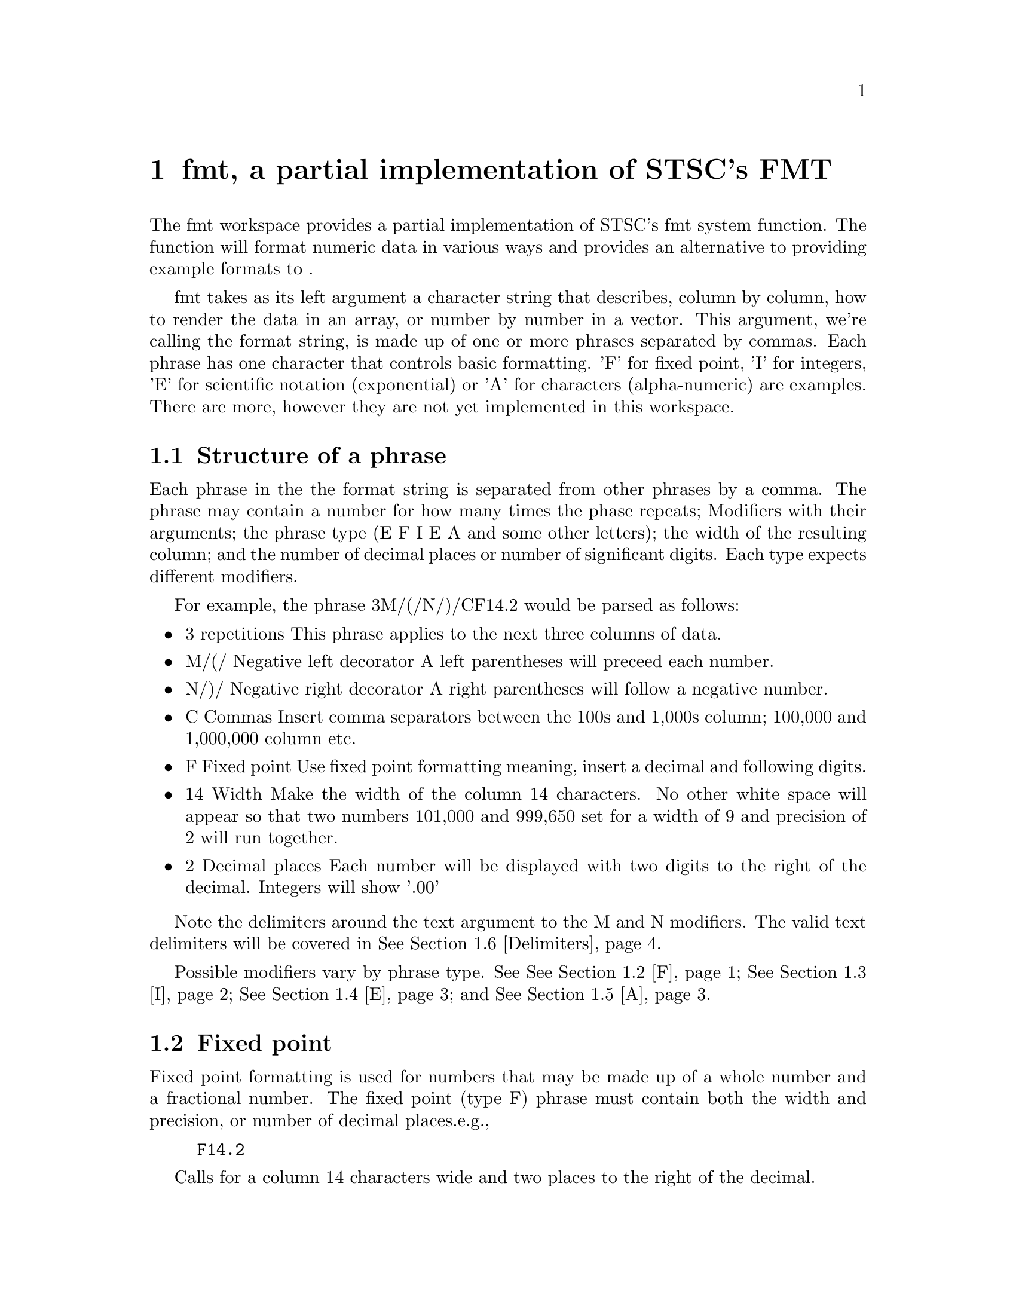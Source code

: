 @node fmt
@chapter fmt, a partial implementation of STSC's ⎕FMT
@cindex fmt
@cindex ⎕fmt

The fmt workspace provides a partial implementation of STSC's ⎕fmt
system function. The function will format numeric data in various ways
and provides an alternative to providing example formats to ⍕.

fmt takes as its left argument a character string that describes,
column by column, how to render the data in an array, or number by
number in a vector. This argument, we're calling the format string, is
made up of one or more phrases separated by commas. Each phrase has
one character that controls basic formatting. 'F' for fixed point, 'I'
for integers, 'E' for scientific notation (exponential) or 'A' for
characters (alpha-numeric) are examples. There are more, however they
are not yet implemented in this workspace.

@menu

* Phrase::      Structure of a phrase
* F::           Fixed point formatting
* I::           Integer formatting
* E::           Scientific notation or exponential
* A::           Descriptions
* Delimiters::  Entering text arguments to modifiers
@end menu

@node Phrase
@section Structure of a phrase

Each phrase in the the format string is separated from other phrases
by a comma. The phrase may contain a number for how many times the
phase repeats; Modifiers with their arguments; the phrase type (E F I
E A and some other letters); the width of the resulting column; and
the number of decimal places or number of significant digits.  Each
type expects different modifiers.

For example, the phrase 3M/(/N/)/CF14.2 would be parsed as follows:

@itemize
@item 3 repetitions
This phrase applies to the next three columns of data.

@item M/(/ Negative left decorator
A left parentheses will preceed each number.

@item  N/)/ Negative right decorator
A right parentheses will follow a negative number.

@item C Commas
Insert comma separators between the 100s and 1,000s column; 100,000
and 1,000,000 column etc.

@item F Fixed point
Use fixed point formatting meaning, insert a decimal and following
digits.

@item 14 Width
Make the width of the column 14 characters.  No other white space will
appear so that two numbers 101,000 and 999,650 set for a width of 9
and precision of 2 will run together.

@item 2 Decimal places
Each number will be displayed with two digits to the right of the
decimal. Integers will show '.00'
@end itemize

Note the delimiters around the text argument to the M and N
modifiers. The valid text delimiters will be covered in @xref{Delimiters}.

Possible modifiers vary by phrase type. See @xref{F}; @xref{I};
@xref{E}; and @xref{A}.

@node F
@section Fixed point

Fixed point formatting is used for numbers that may be made up of a
whole number and a fractional number.  The fixed point (type F) phrase
must contain both the width and precision, or number of decimal
places.e.g.,

@example
F14.2
@end example

Calls for a column 14 characters wide and two places to the right of
the decimal.

Fixed point phrases may also contain modifiers and should look like
this:

@example
rmFw.d
@end example

Where:
@itemize
@item r Repeat
is the number of columns to which this phrase applies.

@item m Modifiers
Modifiers together with their arguments.  See below

@item F Phrase type Fixed Point

@item w Width

@item d Precision
@end itemize

Valid modifiers for Fixed point phrases are:

@deffn Modifier B Blank if zero
@end deffn

@deffn Modifier C Comma insertion
@end deffn

@deffn Modifier Ki Scale
Multiply the number by 10 raised to the ith power.
@end deffn

@deffn Modifier L Left justify
@end deffn

@deffn Modifier M<text>
Start each negative number with text. To differentiate positive and
negative numbers one or more of M, N, P, or Q must be used.
@end deffn

@deffn Modifier N<text>
End each negative number with text.
@end deffn

@deffn Modifier P<text>
Start each positive number with text.
@end deffn

@deffn Modifier Q<text>
End each positive number with text.
@end deffn

@deffn Modifier Z Zero fill
The number will be padded both left and right with zeros.  If M, N, P
or Q is used the amount of padding will be reduced to allow room for
the decorators.
@end deffn

@node I
@section Integers

Integer formatting is used for whole numbers.  The decimal point will
not be displayed.  The fields width is required. e.g.,

@example
I10
@end example

calls for a column ten characters wide.

Integer phrases may also contain the repetition count, and modifiers and
should look like this:

@example
rmIw
@end example

Where
@itemize
@item r
is the number of repetition, that is columns, including the current to
which the phrase applies.

@item m
Modifiers.  As with Fixed point several modifiers are available.  They
are listed below

@item I
The integer phrase identifier.

@item w
Width
@end itemize

Valid Integer modifiers are:

@deffn Modifier B Blank if zero
@end deffn

@deffn Modifier C Comma insertion
@end deffn

@deffn Modifier Ki Scale
Multiply the number by 10 raised to the ith power.
@end deffn

@deffn Modifier L Left justify
@end deffn

@deffn Modifier M<text>
Start each negative number with text. To differentiate positive and
negative numbers one or more the this and the following three (N P and
Q) must be used.
@end deffn

@deffn Modifier N<text>
End each negative number with text.
@end deffn

@deffn Modifier P<text>
Start each positive number with text.
@end deffn

@deffn Modifier Q<text>
End each positive number with text.
@end deffn

@deffn Modifier Z Zero fill
The number will be padded both left and right with zeros.  If M, N, P
or Q is used the amount of padding will be reduced to allow room for
the decorators.
@end deffn

@node E
@section Exponential

Exponential or scientific notation displays each number as a number
between 0 and 10 and the exponent of 10 for the scale of the number
1500 would be

@example
1.5E2
@end example

Both the width of the field and number of significant digits are
required. A possible exponential phrase might be:

@example
E10.4
@end example

When this phrase is applied to 1500 the result (between the vertical
bars) would be

@example
|   1.500E2|
@end example


@node A
@section A, Formating descriptive (text) columns

Text can be displayed with a type A phrase. How to do this depends on
the data.  Simple arrays require a format field for each character in
a line while nested arrays are displayed in one field.

@subsection Simple arrays

To display a simple character array use the repeat feature:

@example
      NAMES←4 6 ⍴ 'NUTS  SCREWSBOLTS NAILS '
      COSTS← 0.05 0.03 0.20 0.01
      QUANT← 150 200 4 1000
(Reprinted from Gilman L, Rose AJ. APL: An Interactive Approach, ed. 2
rev. Wiley, 1976, ch 21, p. 195)

      '6A1,F10.2,I5,F10.2' fmt NAMES,COSTS,QUANT,[1.1]COSTS×QUANT
 NUTS        0.05  150      7.50
 SCREWS      0.03  200      6.00
 BOLTS       0.20    4      0.80
 NAILS       0.01 1000     10.00
@end example



Note that the number of times the type A field is repeated is equal to
the width of the NAMES array.

@subsection Nested arrays

To display a nested character array, use the field width:

@example
      NAMES← 'NUTS' 'SCREWS' 'BOLTS' 'NAILS'
      'A7,F10.2,I5,F10.2' fmt NAMES,COSTS,QUANT,[1.1]COSTS×QUANT
 NUTS         0.05  150      7.50
 SCREWS       0.03  200      6.00
 BOLTS        0.20    4      0.80
 NAILS        0.01 1000     10.00
@end example

@node Delimiters
@section Delimiting text decoration

Text that should appear within a numeric field is called a decorator.
Such text should be bracketed by delimiters.  There are four sets

@itemize @bullet
@item
⍞Decorator⍞
@item
⊂Decorato⊃
@item
<Decorator>
@item
/Decorator/
@end itemize

@example
      '2M⊂(⊃N<)>CF14.2' fmt 13599 ¯13399
    13,599.00    (13,399.00)
@end example
